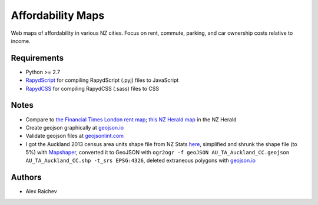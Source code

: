 Affordability Maps
***************************
Web maps of affordability in various NZ cities.
Focus on rent, commute, parking, and car ownership costs relative to income.

Requirements
============
- Python >= 2.7
- `RapydScript <https://bitbucket.org/pyjeon/rapydscript>`_ for compiling RapydScript (.pyj) files to JavaScript
- `RapydCSS <https://bitbucket.org/pyjeon/rapydcss>`_ for compiling RapydCSS (.sass) files to CSS

Notes
========
- Compare to `the Financial Times London rent map <http://www.ft.com/cms/s/2/ad4ef6a4-503d-11e3-befe-00144feabdc0.html>`_; `this NZ Herald map <http://www.nzherald.co.nz/business/news/article.cfm?c_id=3&objectid=10881119>`_ in the NZ Herald
- Create geojson graphically at `geojson.io <http://geojson.io>`_
- Validate geojson files at `geojsonlint.com <http://geojsonlint.com/>`_
- I got the Auckland 2013 census area units shape file from NZ Stats `here <http://www.stats.govt.nz/browse_for_stats/people_and_communities/Geographic-areas/digital-boundary-files.aspx>`_, simplified and shrunk the shape file (to 5%) with `Mapshaper <http://mapshaper.org/>`_, converted it to GeoJSON with ``ogr2ogr -f geoJSON AU_TA_Auckland_CC.geojson AU_TA_Auckland_CC.shp -t_srs EPSG:4326``, deleted extraneous polygons with `geojson.io <http://geojson.io/#map=12/-36.8964/174.8318>`_

Authors
========
- Alex Raichev
